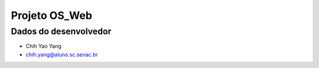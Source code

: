 ##############################
Projeto OS_Web
##############################

**********************
Dados do desenvolvedor
**********************

* Chih Yao Yang
* chih.yang@aluno.sc.senac.br